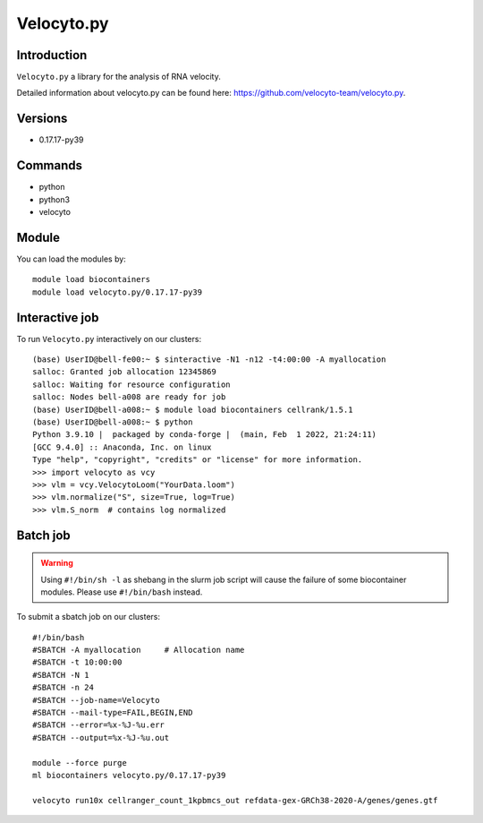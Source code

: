 .. _backbone-label:  

Velocyto.py
============================== 

Introduction
~~~~~~~
``Velocyto.py`` a library for the analysis of RNA velocity.  

Detailed information about velocyto.py can be found here: https://github.com/velocyto-team/velocyto.py. 

Versions
~~~~~~~~
- 0.17.17-py39

Commands
~~~~~~
- python
- python3
- velocyto

Module
~~~~~~~
You can load the modules by::
 
   module load biocontainers  
   module load velocyto.py/0.17.17-py39


Interactive job
~~~~~~
To run ``Velocyto.py`` interactively on our clusters::

   (base) UserID@bell-fe00:~ $ sinteractive -N1 -n12 -t4:00:00 -A myallocation
   salloc: Granted job allocation 12345869
   salloc: Waiting for resource configuration
   salloc: Nodes bell-a008 are ready for job
   (base) UserID@bell-a008:~ $ module load biocontainers cellrank/1.5.1
   (base) UserID@bell-a008:~ $ python
   Python 3.9.10 |  packaged by conda-forge |  (main, Feb  1 2022, 21:24:11)
   [GCC 9.4.0] :: Anaconda, Inc. on linux
   Type "help", "copyright", "credits" or "license" for more information.  
   >>> import velocyto as vcy
   >>> vlm = vcy.VelocytoLoom("YourData.loom")
   >>> vlm.normalize("S", size=True, log=True)
   >>> vlm.S_norm  # contains log normalized  

Batch job
~~~~~~
.. warning::
    Using ``#!/bin/sh -l`` as shebang in the slurm job script will cause the failure of some biocontainer modules. Please use ``#!/bin/bash`` instead.

To submit a sbatch job on our clusters::

    #!/bin/bash
    #SBATCH -A myallocation     # Allocation name 
    #SBATCH -t 10:00:00
    #SBATCH -N 1
    #SBATCH -n 24
    #SBATCH --job-name=Velocyto
    #SBATCH --mail-type=FAIL,BEGIN,END
    #SBATCH --error=%x-%J-%u.err
    #SBATCH --output=%x-%J-%u.out

    module --force purge
    ml biocontainers velocyto.py/0.17.17-py39
   
    velocyto run10x cellranger_count_1kpbmcs_out refdata-gex-GRCh38-2020-A/genes/genes.gtf
